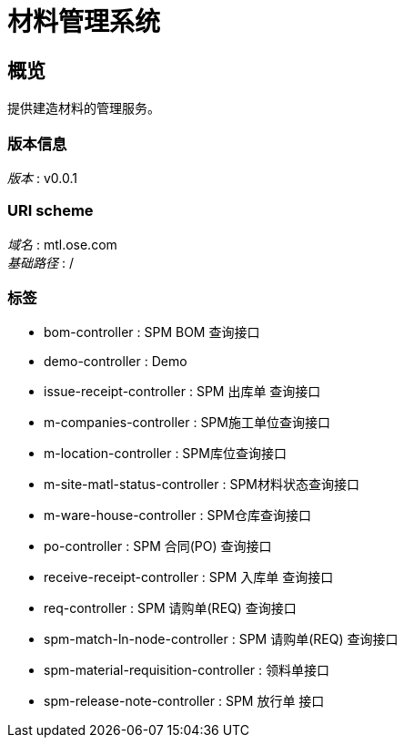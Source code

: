 = 材料管理系统


[[_overview]]
== 概览
提供建造材料的管理服务。


=== 版本信息
[%hardbreaks]
__版本__ : v0.0.1


=== URI scheme
[%hardbreaks]
__域名__ : mtl.ose.com
__基础路径__ : /


=== 标签

* bom-controller : SPM BOM 查询接口
* demo-controller : Demo
* issue-receipt-controller : SPM 出库单 查询接口
* m-companies-controller : SPM施工单位查询接口
* m-location-controller : SPM库位查询接口
* m-site-matl-status-controller : SPM材料状态查询接口
* m-ware-house-controller : SPM仓库查询接口
* po-controller : SPM 合同(PO) 查询接口
* receive-receipt-controller : SPM 入库单 查询接口
* req-controller : SPM 请购单(REQ) 查询接口
* spm-match-ln-node-controller : SPM 请购单(REQ) 查询接口
* spm-material-requisition-controller : 领料单接口
* spm-release-note-controller : SPM 放行单 接口



